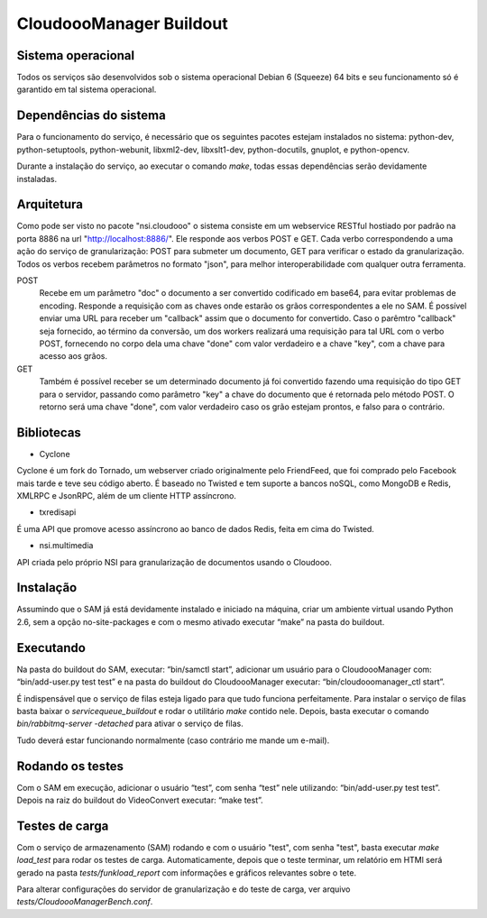CloudoooManager Buildout
=====================


Sistema operacional
-------------------

Todos os serviços são desenvolvidos sob o sistema operacional Debian 6 (Squeeze) 64 bits e seu funcionamento só
é garantido em tal sistema operacional.

Dependências do sistema
-----------------------

Para o funcionamento do serviço, é necessário que os seguintes pacotes estejam instalados no sistema: python-dev, python-setuptools, python-webunit, libxml2-dev, libxslt1-dev, python-docutils, gnuplot, e python-opencv.

Durante a instalação do serviço, ao executar o comando *make*, todas essas dependências serão devidamente instaladas.


Arquitetura
-----------

Como pode ser visto no pacote "nsi.cloudooo" o sistema consiste em um webservice RESTful hostiado por padrão na porta 8886
na url "http://localhost:8886/". Ele responde aos verbos POST e GET. Cada verbo correspondendo a uma ação do serviço de granularização:
POST para submeter um documento, GET para verificar o estado da granularização. Todos os verbos recebem parâmetros no formato "json",
para melhor interoperabilidade com qualquer outra ferramenta.


POST
    Recebe em um parâmetro "doc" o documento a ser convertido codificado em base64, para evitar problemas de encoding.
    Responde a requisição com as chaves onde estarão os grãos correspondentes a ele no SAM.
    É possível enviar uma URL para receber um "callback" assim que o documento for convertido. Caso o parêmtro "callback"
    seja fornecido, ao término da conversão, um dos workers realizará uma requisição para tal URL com o verbo
    POST, fornecendo no corpo dela uma chave "done" com valor verdadeiro e a chave "key", com a chave para acesso aos grãos.

GET
    Também é possível receber se um determinado documento já foi convertido fazendo uma requisição do tipo GET para o servidor,
    passando como parâmetro "key" a chave do documento que é retornada pelo método POST. O retorno será uma chave
    "done", com valor verdadeiro caso os grão estejam prontos, e falso para o contrário.


Bibliotecas
-----------

- Cyclone
Cyclone é um fork do Tornado, um webserver criado originalmente pelo FriendFeed,
que foi comprado pelo Facebook mais tarde e teve seu código aberto. É baseado no
Twisted e tem suporte a bancos noSQL, como MongoDB e Redis, XMLRPC e JsonRPC,
além de um cliente HTTP assíncrono.

- txredisapi
É uma API que promove acesso assíncrono ao banco de dados Redis, feita em cima do Twisted.

- nsi.multimedia
API criada pelo próprio NSI para granularização de documentos usando o Cloudooo.


Instalação
----------

Assumindo que o SAM já está devidamente instalado e iniciado na máquina, criar
um ambiente virtual usando Python 2.6, sem a opção no-site-packages e com o
mesmo ativado executar “make” na pasta do buildout.


Executando
----------

Na pasta do buildout do SAM, executar: “bin/samctl start”, adicionar um usuário
para o CloudoooManager com: “bin/add-user.py test test” e na pasta do buildout
do CloudoooManager executar: “bin/cloudooomanager_ctl start”.

É indispensável que o serviço de filas esteja ligado para que tudo funciona
perfeitamente. Para instalar o serviço de filas basta baixar o *servicequeue_buildout*
e rodar o  utilitário *make* contido nele. Depois, basta executar o comando
*bin/rabbitmq-server -detached* para ativar o serviço de filas.

Tudo deverá estar funcionando normalmente (caso contrário me mande um e-mail).


Rodando os testes
-----------------

Com o SAM em execução, adicionar o usuário “test”, com senha “test” nele
utilizando: “bin/add-user.py test test”. Depois na raiz do buildout do
VideoConvert executar: “make test”.


Testes de carga
---------------

Com o serviço de armazenamento (SAM) rodando e com o usuário "test", com senha "test", basta executar
*make load_test* para rodar os testes de carga. Automaticamente, depois que o teste terminar, um relatório em HTMl
será gerado na pasta *tests/funkload_report* com informações e gráficos relevantes sobre o tete.

Para alterar configurações do servidor de granularização e do teste de carga, ver arquivo *tests/CloudoooManagerBench.conf*.
